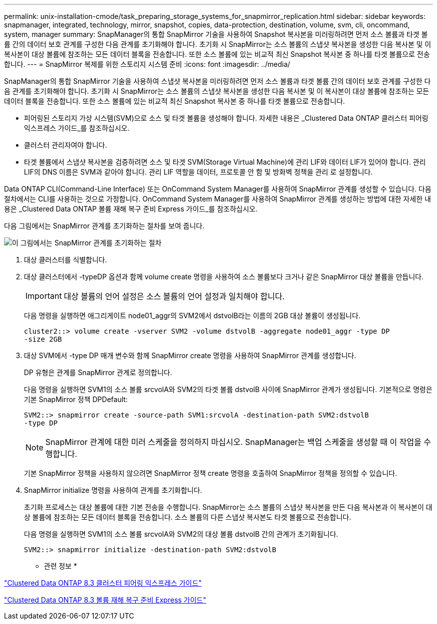---
permalink: unix-installation-cmode/task_preparing_storage_systems_for_snapmirror_replication.html 
sidebar: sidebar 
keywords: snapmanager, integrated, technology, mirror, snapshot, copies, data-protection, destination, volume, svm, cli, oncommand, system, manager 
summary: SnapManager의 통합 SnapMirror 기술을 사용하여 Snapshot 복사본을 미러링하려면 먼저 소스 볼륨과 타겟 볼륨 간의 데이터 보호 관계를 구성한 다음 관계를 초기화해야 합니다. 초기화 시 SnapMirror는 소스 볼륨의 스냅샷 복사본을 생성한 다음 복사본 및 이 복사본이 대상 볼륨에 참조하는 모든 데이터 블록을 전송합니다. 또한 소스 볼륨에 있는 비교적 최신 Snapshot 복사본 중 하나를 타겟 볼륨으로 전송합니다. 
---
= SnapMirror 복제를 위한 스토리지 시스템 준비
:icons: font
:imagesdir: ../media/


[role="lead"]
SnapManager의 통합 SnapMirror 기술을 사용하여 스냅샷 복사본을 미러링하려면 먼저 소스 볼륨과 타겟 볼륨 간의 데이터 보호 관계를 구성한 다음 관계를 초기화해야 합니다. 초기화 시 SnapMirror는 소스 볼륨의 스냅샷 복사본을 생성한 다음 복사본 및 이 복사본이 대상 볼륨에 참조하는 모든 데이터 블록을 전송합니다. 또한 소스 볼륨에 있는 비교적 최신 Snapshot 복사본 중 하나를 타겟 볼륨으로 전송합니다.

* 피어링된 스토리지 가상 시스템(SVM)으로 소스 및 타겟 볼륨을 생성해야 합니다. 자세한 내용은 _Clustered Data ONTAP 클러스터 피어링 익스프레스 가이드_를 참조하십시오.
* 클러스터 관리자여야 합니다.
* 타겟 볼륨에서 스냅샷 복사본을 검증하려면 소스 및 타겟 SVM(Storage Virtual Machine)에 관리 LIF와 데이터 LIF가 있어야 합니다. 관리 LIF의 DNS 이름은 SVM과 같아야 합니다. 관리 LIF 역할을 데이터, 프로토콜 안 함 및 방화벽 정책을 관리 로 설정합니다.


Data ONTAP CLI(Command-Line Interface) 또는 OnCommand System Manager를 사용하여 SnapMirror 관계를 생성할 수 있습니다. 다음 절차에서는 CLI를 사용하는 것으로 가정합니다. OnCommand System Manager를 사용하여 SnapMirror 관계를 생성하는 방법에 대한 자세한 내용은 _Clustered Data ONTAP 볼륨 재해 복구 준비 Express 가이드_를 참조하십시오.

다음 그림에서는 SnapMirror 관계를 초기화하는 절차를 보여 줍니다.

image::../media/snapmirror_steps_clustered.gif[이 그림에서는 SnapMirror 관계를 초기화하는 절차, 즉 대상 클러스터를 식별하는 절차를 보여 줍니다,creating a destination volume,creating a SnapMirror relationship between the volumes]

. 대상 클러스터를 식별합니다.
. 대상 클러스터에서 -typeDP 옵션과 함께 volume create 명령을 사용하여 소스 볼륨보다 크거나 같은 SnapMirror 대상 볼륨을 만듭니다.
+

IMPORTANT: 대상 볼륨의 언어 설정은 소스 볼륨의 언어 설정과 일치해야 합니다.

+
다음 명령을 실행하면 애그리게이트 node01_aggr의 SVM2에서 dstvolB라는 이름의 2GB 대상 볼륨이 생성됩니다.

+
[listing]
----
cluster2::> volume create -vserver SVM2 -volume dstvolB -aggregate node01_aggr -type DP
-size 2GB
----
. 대상 SVM에서 -type DP 매개 변수와 함께 SnapMirror create 명령을 사용하여 SnapMirror 관계를 생성합니다.
+
DP 유형은 관계를 SnapMirror 관계로 정의합니다.

+
다음 명령을 실행하면 SVM1의 소스 볼륨 srcvolA와 SVM2의 타겟 볼륨 dstvolB 사이에 SnapMirror 관계가 생성됩니다. 기본적으로 명령은 기본 SnapMirror 정책 DPDefault:

+
[listing]
----
SVM2::> snapmirror create -source-path SVM1:srcvolA -destination-path SVM2:dstvolB
-type DP
----
+

NOTE: SnapMirror 관계에 대한 미러 스케줄을 정의하지 마십시오. SnapManager는 백업 스케줄을 생성할 때 이 작업을 수행합니다.

+
기본 SnapMirror 정책을 사용하지 않으려면 SnapMirror 정책 create 명령을 호출하여 SnapMirror 정책을 정의할 수 있습니다.

. SnapMirror initialize 명령을 사용하여 관계를 초기화합니다.
+
초기화 프로세스는 대상 볼륨에 대한 기본 전송을 수행합니다. SnapMirror는 소스 볼륨의 스냅샷 복사본을 만든 다음 복사본과 이 복사본이 대상 볼륨에 참조하는 모든 데이터 블록을 전송합니다. 소스 볼륨의 다른 스냅샷 복사본도 타겟 볼륨으로 전송합니다.

+
다음 명령을 실행하면 SVM1의 소스 볼륨 srcvolA와 SVM2의 대상 볼륨 dstvolB 간의 관계가 초기화됩니다.

+
[listing]
----
SVM2::> snapmirror initialize -destination-path SVM2:dstvolB
----


* 관련 정보 *

https://library.netapp.com/ecm/ecm_download_file/ECMP1547469["Clustered Data ONTAP 8.3 클러스터 피어링 익스프레스 가이드"]

https://library.netapp.com/ecm/ecm_download_file/ECMP1653500["Clustered Data ONTAP 8.3 볼륨 재해 복구 준비 Express 가이드"]
